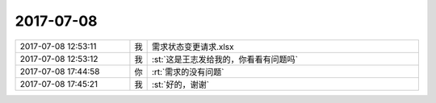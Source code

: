 2017-07-08
-------------

.. list-table::
   :widths: 25, 1, 60

   * - 2017-07-08 12:53:11
     - 我
     - 需求状态变更请求.xlsx
   * - 2017-07-08 12:53:12
     - 我
     - :st:`这是王志发给我的，你看看有问题吗`
   * - 2017-07-08 17:44:58
     - 你
     - :rt:`需求的没有问题`
   * - 2017-07-08 17:45:21
     - 我
     - :st:`好的，谢谢`